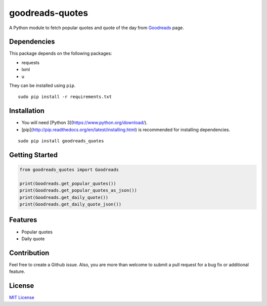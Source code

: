 goodreads-quotes
================

A Python module to fetch popular quotes and quote of the day from `Goodreads <https://goodreads.com/quotes>`_ page.

Dependencies
------------

This package depends on the following packages:

- requests
- lxml
- u

They can be installed using ``pip``.

::

    sudo pip install -r requirements.txt


Installation
------------

- You will need [Python 3](https://www.python.org/download/).
- [pip](http://pip.readthedocs.org/en/latest/installing.html) is recommended for installing dependencies.

::

    sudo pip install goodreads_quotes

Getting Started
---------------

.. code:: python

    from goodreads_quotes import Goodreads

    print(Goodreads.get_popular_quotes())
    print(Goodreads.get_popular_quotes_as_json())
    print(Goodreads.get_daily_quote())
    print(Goodreads.get_daily_quote_json())

Features
--------

- Popular quotes
- Daily quote

Contribution
------------

Feel free to create a Github issue. Also, you are more than welcome to submit
a pull request for a bug fix or additional feature.

License
-------

`MIT License <http://opensource.org/licenses/mit-license.php>`_
